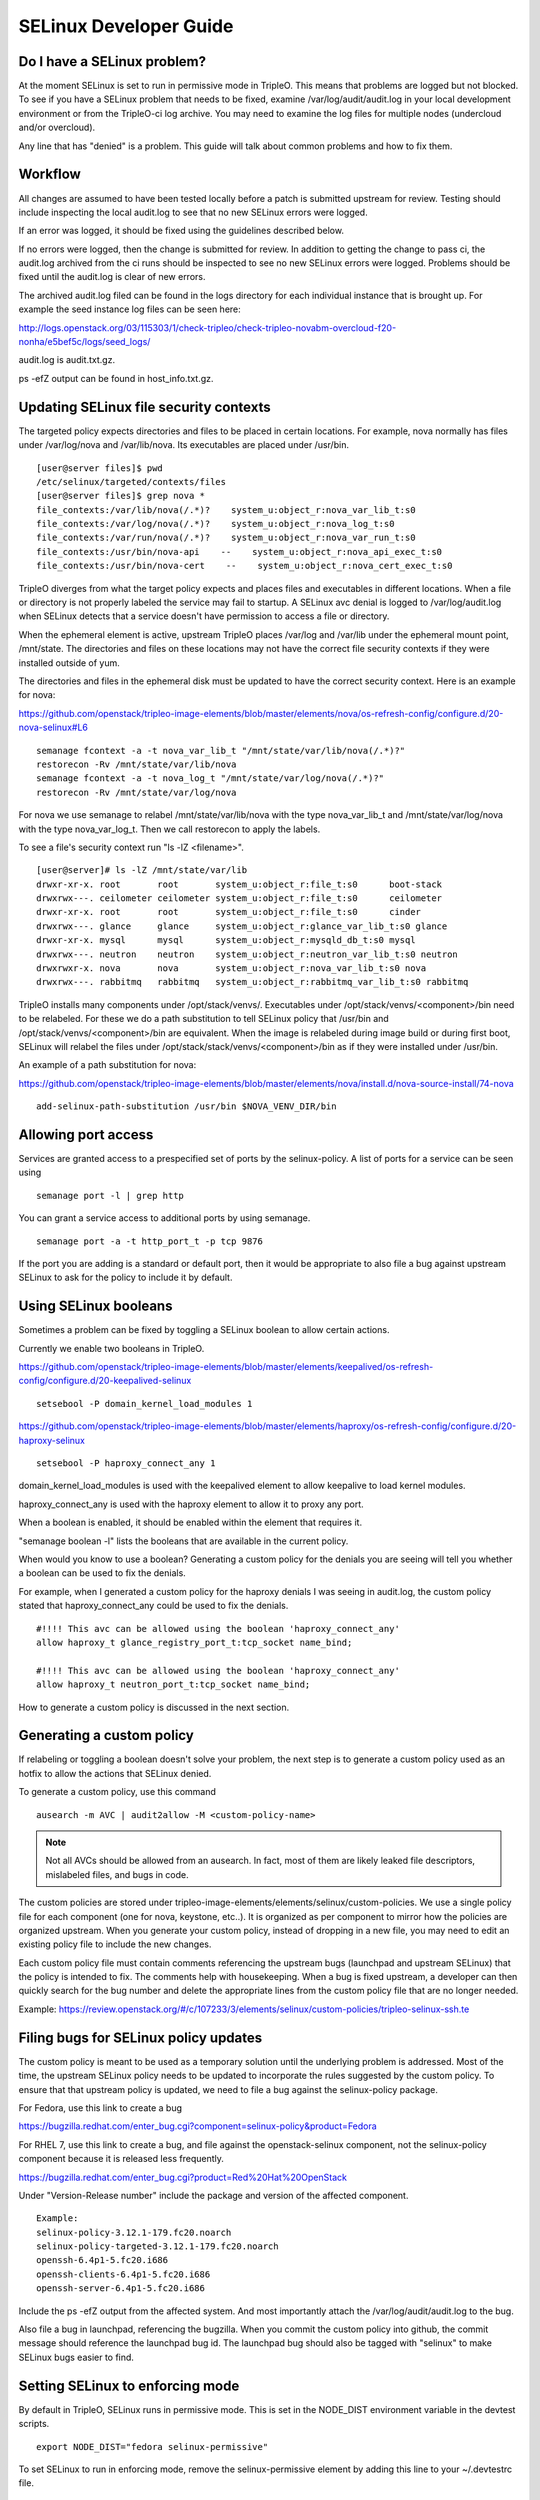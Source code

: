 SELinux Developer Guide
=======================


Do I have a SELinux problem?
----------------------------

At the moment SELinux is set to run in permissive mode in TripleO. This means
that problems are logged but not blocked. To see if you have a SELinux problem
that needs to be fixed, examine /var/log/audit/audit.log in your local
development environment or from the TripleO-ci log archive. You may need to
examine the log files for multiple nodes (undercloud and/or overcloud).

Any line that has "denied" is a problem. This guide will talk about common
problems and how to fix them.


Workflow
--------

All changes are assumed to have been tested locally before a patch is submitted
upstream for review. Testing should include inspecting the local audit.log to
see that no new SELinux errors were logged.

If an error was logged, it should be fixed using the guidelines described below.

If no errors were logged, then the change is submitted for review. In addition
to getting the change to pass ci, the audit.log archived from the ci runs should
be inspected to see no new SELinux errors were logged. Problems should be fixed
until the audit.log is clear of new errors.

The archived audit.log filed can be found in the logs directory for each
individual instance that is brought up. For example the seed instance log files
can be seen here:

http://logs.openstack.org/03/115303/1/check-tripleo/check-tripleo-novabm-overcloud-f20-nonha/e5bef5c/logs/seed_logs/

audit.log is audit.txt.gz.

ps -efZ output can be found in host_info.txt.gz.


Updating SELinux file security contexts
---------------------------------------

The targeted policy expects directories and files to be placed in certain
locations. For example, nova normally has files under /var/log/nova and
/var/lib/nova. Its executables are placed under /usr/bin.

::

    [user@server files]$ pwd
    /etc/selinux/targeted/contexts/files
    [user@server files]$ grep nova *
    file_contexts:/var/lib/nova(/.*)?    system_u:object_r:nova_var_lib_t:s0
    file_contexts:/var/log/nova(/.*)?    system_u:object_r:nova_log_t:s0
    file_contexts:/var/run/nova(/.*)?    system_u:object_r:nova_var_run_t:s0
    file_contexts:/usr/bin/nova-api    --    system_u:object_r:nova_api_exec_t:s0
    file_contexts:/usr/bin/nova-cert    --    system_u:object_r:nova_cert_exec_t:s0

TripleO diverges from what the target policy expects and places files and
executables in different locations. When a file or directory is not properly
labeled the service may fail to startup. A SELinux avc denial is logged to
/var/log/audit.log when SELinux detects that a service doesn't have permission
to access a file or directory.

When the ephemeral element is active, upstream TripleO places /var/log and
/var/lib under the ephemeral mount point, /mnt/state. The directories and files
on these locations may not have the correct file security contexts if they were
installed outside of yum.

The directories and files in the ephemeral disk must be updated to have the
correct security context. Here is an example for nova:

https://github.com/openstack/tripleo-image-elements/blob/master/elements/nova/os-refresh-config/configure.d/20-nova-selinux#L6

::

    semanage fcontext -a -t nova_var_lib_t "/mnt/state/var/lib/nova(/.*)?"
    restorecon -Rv /mnt/state/var/lib/nova
    semanage fcontext -a -t nova_log_t "/mnt/state/var/log/nova(/.*)?"
    restorecon -Rv /mnt/state/var/log/nova

For nova we use semanage to relabel /mnt/state/var/lib/nova with the type
nova_var_lib_t and /mnt/state/var/log/nova with the type nova_var_log_t. Then
we call restorecon to apply the labels.

To see a file's security context run "ls -lZ <filename>".

::

    [user@server]# ls -lZ /mnt/state/var/lib
    drwxr-xr-x. root       root       system_u:object_r:file_t:s0      boot-stack
    drwxrwx---. ceilometer ceilometer system_u:object_r:file_t:s0      ceilometer
    drwxr-xr-x. root       root       system_u:object_r:file_t:s0      cinder
    drwxrwx---. glance     glance     system_u:object_r:glance_var_lib_t:s0 glance
    drwxr-xr-x. mysql      mysql      system_u:object_r:mysqld_db_t:s0 mysql
    drwxrwx---. neutron    neutron    system_u:object_r:neutron_var_lib_t:s0 neutron
    drwxrwxr-x. nova       nova       system_u:object_r:nova_var_lib_t:s0 nova
    drwxrwx---. rabbitmq   rabbitmq   system_u:object_r:rabbitmq_var_lib_t:s0 rabbitmq

TripleO installs many components under /opt/stack/venvs/. Executables under
/opt/stack/venvs/<component>/bin need to be relabeled. For these we do a path
substitution to tell SELinux policy that /usr/bin and
/opt/stack/venvs/<component>/bin are equivalent. When the image is relabeled
during image build or during first boot, SELinux will relabel the files under
/opt/stack/stack/venvs/<component>/bin as if they were installed under /usr/bin.

An example of a path substitution for nova:

https://github.com/openstack/tripleo-image-elements/blob/master/elements/nova/install.d/nova-source-install/74-nova

::

    add-selinux-path-substitution /usr/bin $NOVA_VENV_DIR/bin


Allowing port access
--------------------

Services are granted access to a prespecified set of ports by the
selinux-policy. A list of ports for a service can be seen using

::

    semanage port -l | grep http

You can grant a service access to additional ports by using semanage.

::

    semanage port -a -t http_port_t -p tcp 9876

If the port you are adding is a standard or default port, then it would be
appropriate to also file a bug against upstream SELinux to ask for the policy
to include it by default.


Using SELinux booleans
----------------------

Sometimes a problem can be fixed by toggling a SELinux boolean to allow certain
actions.

Currently we enable two booleans in TripleO.

https://github.com/openstack/tripleo-image-elements/blob/master/elements/keepalived/os-refresh-config/configure.d/20-keepalived-selinux

::

    setsebool -P domain_kernel_load_modules 1

https://github.com/openstack/tripleo-image-elements/blob/master/elements/haproxy/os-refresh-config/configure.d/20-haproxy-selinux

::

    setsebool -P haproxy_connect_any 1

domain_kernel_load_modules is used with the keepalived element to allow
keepalive to load kernel modules.

haproxy_connect_any is used with the haproxy element to allow it to proxy any
port.

When a boolean is enabled, it should be enabled within the element that requires
it.

"semanage boolean -l" lists the booleans that are available in the current
policy.

When would you know to use a boolean? Generating a custom policy for the denials
you are seeing will tell you whether a boolean can be used to fix the denials.

For example, when I generated a custom policy for the haproxy denials I was
seeing in audit.log, the custom policy stated that haproxy_connect_any could be
used to fix the denials.

::

    #!!!! This avc can be allowed using the boolean 'haproxy_connect_any'
    allow haproxy_t glance_registry_port_t:tcp_socket name_bind;

    #!!!! This avc can be allowed using the boolean 'haproxy_connect_any'
    allow haproxy_t neutron_port_t:tcp_socket name_bind;

How to generate a custom policy is discussed in the next section.


Generating a custom policy
--------------------------

If relabeling or toggling a boolean doesn't solve your problem, the next step is
to generate a custom policy used as an hotfix to allow the actions that SELinux
denied.

To generate a custom policy, use this command

::

    ausearch -m AVC | audit2allow -M <custom-policy-name>

.. note:: Not all AVCs should be allowed from an ausearch.  In fact, most of
   them are likely leaked file descriptors, mislabeled files, and bugs in code.

The custom policies are stored under
tripleo-image-elements/elements/selinux/custom-policies. We use a single policy
file for each component (one for nova, keystone, etc..). It is organized as per
component to mirror how the policies are organized upstream. When you generate
your custom policy, instead of dropping in a new file, you may need to edit an
existing policy file to include the new changes.

Each custom policy file must contain comments referencing the upstream bugs
(launchpad and upstream SELinux) that the policy is intended to fix. The
comments help with housekeeping. When a bug is fixed upstream, a developer can
then quickly search for the bug number and delete the appropriate lines from the
custom policy file that are no longer needed.

Example: https://review.openstack.org/#/c/107233/3/elements/selinux/custom-policies/tripleo-selinux-ssh.te


Filing bugs for SELinux policy updates
--------------------------------------

The custom policy is meant to be used as a temporary solution until the
underlying problem is addressed. Most of the time, the upstream SELinux policy
needs to be updated to incorporate the rules suggested by the custom policy. To
ensure that that upstream policy is updated, we need to file a bug against the
selinux-policy package.

For Fedora, use this link to create a bug

https://bugzilla.redhat.com/enter_bug.cgi?component=selinux-policy&product=Fedora

For RHEL 7, use this link to create a bug, and file against the
openstack-selinux component, not the selinux-policy component because it is
released less frequently.

https://bugzilla.redhat.com/enter_bug.cgi?product=Red%20Hat%20OpenStack

Under "Version-Release number" include the package and version of the affected
component.

::

    Example:
    selinux-policy-3.12.1-179.fc20.noarch
    selinux-policy-targeted-3.12.1-179.fc20.noarch
    openssh-6.4p1-5.fc20.i686
    openssh-clients-6.4p1-5.fc20.i686
    openssh-server-6.4p1-5.fc20.i686

Include the ps -efZ output from the affected system. And most importantly
attach the /var/log/audit/audit.log to the bug.

Also file a bug in launchpad, referencing the bugzilla. When you commit the
custom policy into github, the commit message should reference the launchpad
bug id. The launchpad bug should also be tagged with "selinux" to make SELinux
bugs easier to find.

Setting SELinux to enforcing mode
---------------------------------

By default in TripleO, SELinux runs in permissive mode. This is set in the
NODE_DIST environment variable in the devtest scripts.

::

    export NODE_DIST="fedora selinux-permissive"

To set SELinux to run in enforcing mode, remove the selinux-permissive element
by adding this line to your ~/.devtestrc file.

::

    export NODE_DIST="fedora"


Additional Resources
--------------------

1. http://openstack.redhat.com/SELinux_issues
2. http://docs.fedoraproject.org/en-US/Fedora/19/html/Security_Guide/ch09.html

